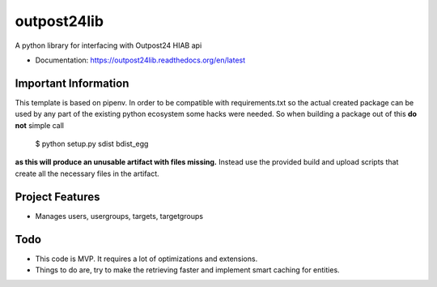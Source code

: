 ============
outpost24lib
============

A python library for interfacing with Outpost24 HIAB api


* Documentation: https://outpost24lib.readthedocs.org/en/latest


Important Information
=====================

This template is based on pipenv. In order to be compatible with requirements.txt so the actual created package can be used by any part of the existing python ecosystem some hacks were needed.
So when building a package out of this **do not** simple call

    $ python setup.py sdist bdist_egg

**as this will produce an unusable artifact with files missing.**
Instead use the provided build and upload scripts that create all the necessary files in the artifact.



Project Features
================

* Manages users, usergroups, targets, targetgroups


Todo
====

* This code is MVP. It requires a lot of optimizations and extensions.
* Things to do are, try to make the retrieving faster and implement smart caching for entities.
